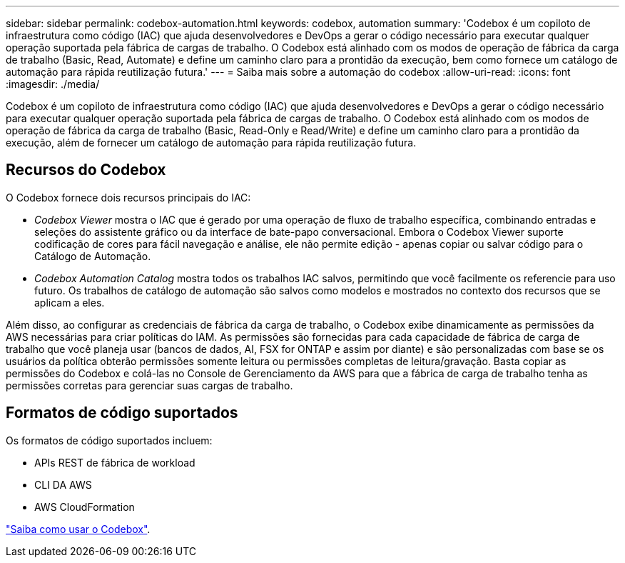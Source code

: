 ---
sidebar: sidebar 
permalink: codebox-automation.html 
keywords: codebox, automation 
summary: 'Codebox é um copiloto de infraestrutura como código (IAC) que ajuda desenvolvedores e DevOps a gerar o código necessário para executar qualquer operação suportada pela fábrica de cargas de trabalho. O Codebox está alinhado com os modos de operação de fábrica da carga de trabalho (Basic, Read, Automate) e define um caminho claro para a prontidão da execução, bem como fornece um catálogo de automação para rápida reutilização futura.' 
---
= Saiba mais sobre a automação do codebox
:allow-uri-read: 
:icons: font
:imagesdir: ./media/


[role="lead"]
Codebox é um copiloto de infraestrutura como código (IAC) que ajuda desenvolvedores e DevOps a gerar o código necessário para executar qualquer operação suportada pela fábrica de cargas de trabalho. O Codebox está alinhado com os modos de operação de fábrica da carga de trabalho (Basic, Read-Only e Read/Write) e define um caminho claro para a prontidão da execução, além de fornecer um catálogo de automação para rápida reutilização futura.



== Recursos do Codebox

O Codebox fornece dois recursos principais do IAC:

* _Codebox Viewer_ mostra o IAC que é gerado por uma operação de fluxo de trabalho específica, combinando entradas e seleções do assistente gráfico ou da interface de bate-papo conversacional. Embora o Codebox Viewer suporte codificação de cores para fácil navegação e análise, ele não permite edição - apenas copiar ou salvar código para o Catálogo de Automação.
* _Codebox Automation Catalog_ mostra todos os trabalhos IAC salvos, permitindo que você facilmente os referencie para uso futuro. Os trabalhos de catálogo de automação são salvos como modelos e mostrados no contexto dos recursos que se aplicam a eles.


Além disso, ao configurar as credenciais de fábrica da carga de trabalho, o Codebox exibe dinamicamente as permissões da AWS necessárias para criar políticas do IAM. As permissões são fornecidas para cada capacidade de fábrica de carga de trabalho que você planeja usar (bancos de dados, AI, FSX for ONTAP e assim por diante) e são personalizadas com base se os usuários da política obterão permissões somente leitura ou permissões completas de leitura/gravação. Basta copiar as permissões do Codebox e colá-las no Console de Gerenciamento da AWS para que a fábrica de carga de trabalho tenha as permissões corretas para gerenciar suas cargas de trabalho.



== Formatos de código suportados

Os formatos de código suportados incluem:

* APIs REST de fábrica de workload
* CLI DA AWS
* AWS CloudFormation


link:use-codebox.html["Saiba como usar o Codebox"].
